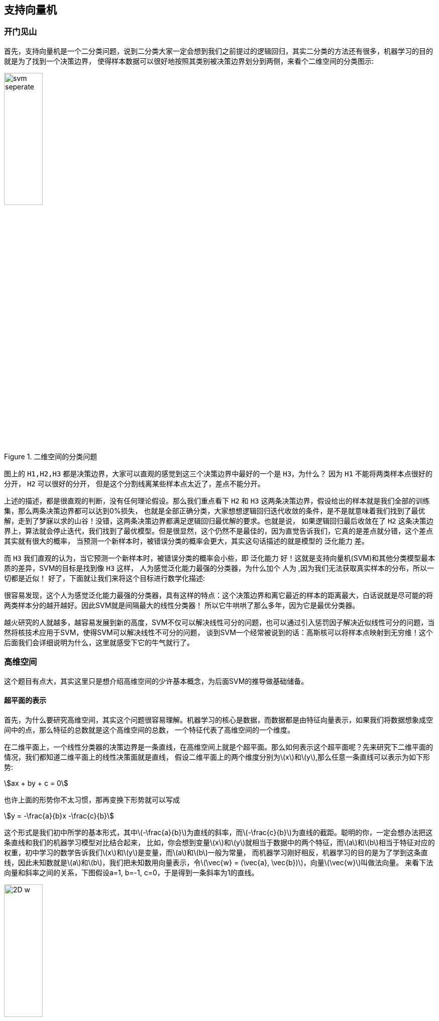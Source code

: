 == 支持向量机

=== 开门见山
首先，支持向量机是一个二分类问题，说到二分类大家一定会想到我们之前提过的逻辑回归，其实二分类的方法还有很多，机器学习的目的就是为了找到一个决策边界，
使得样本数据可以很好地按照其类别被决策边界划分到两侧，来看个二维空间的分类图示: +

image::images/svm_seperate.png[title="二维空间的分类问题",width="30%", height="35%"]

图上的 `H1,H2,H3` 都是决策边界，大家可以直观的感觉到这三个决策边界中最好的一个是 `H3`，为什么？ 因为 `H1` 不能将两类样本点很好的分开， `H2` 可以很好的分开，
但是这个分割线离某些样本点太近了，差点不能分开。 +

上述的描述，都是很直观的判断，没有任何理论假设。那么我们重点看下 `H2` 和 `H3` 这两条决策边界，假设给出的样本就是我们全部的训练集，那么两条决策边界都可以达到0%损失，
也就是全部正确分类，大家想想逻辑回归迭代收敛的条件，是不是就意味着我们找到了最优解，走到了梦寐以求的山谷！没错，这两条决策边界都满足逻辑回归最优解的要求。也就是说，
如果逻辑回归最后收敛在了 `H2` 这条决策边界上，算法就会停止迭代，我们找到了最优模型。但是很显然，这个仍然不是最佳的，因为直觉告诉我们，它真的是差点就分错，这个差点其实就有很大的概率，
当预测一个新样本时，被错误分类的概率会更大，其实这句话描述的就是模型的 `泛化能力` 差。 +

而 `H3` 我们直观的认为，当它预测一个新样本时，被错误分类的概率会小些，即 `泛化能力` 好！这就是支持向量机(SVM)和其他分类模型最本质的差异，SVM的目标是找到像 `H3` 这样，
人为感觉泛化能力最强的分类器，为什么加个 `人为` ,因为我们无法获取真实样本的分布，所以一切都是近似！ 好了，下面就让我们来将这个目标进行数学化描述: +

很容易发现，这个人为感觉泛化能力最强的分类器，具有这样的特点：这个决策边界和离它最近的样本的距离最大，白话说就是尽可能的将两类样本分的越开越好。因此SVM就是间隔最大的线性分类器！
所以它牛哄哄了那么多年，因为它是最优分类器。 +

越火研究的人就越多，越容易发展到新的高度，SVM不仅可以解决线性可分的问题，也可以通过引入惩罚因子解决近似线性可分的问题，当然将核技术应用于SVM，使得SVM可以解决线性不可分的问题，
谈到SVM一个经常被说到的话：高斯核可以将样本点映射到无穷维！这个后面我们会详细说明为什么，这里就感受下它的牛气就行了。 +

=== 高维空间

这个题目有点大，其实这里只是想介绍高维空间的少许基本概念，为后面SVM的推导做基础储备。 +

==== 超平面的表示

首先，为什么要研究高维空间，其实这个问题很容易理解。机器学习的核心是数据，而数据都是由特征向量表示，如果我们将数据想象成空间中的点，那么特征的总数就是这个高维空间的总数，
一个特征代表了高维空间的一个维度。 +

在二维平面上，一个线性分类器的决策边界是一条直线，在高维空间上就是个超平面。那么如何表示这个超平面呢？先来研究下二维平面的情况，我们都知道二维平面上的线性决策面就是直线，
假设二维平面上的两个维度分别为\(x\)和\(y\),那么任意一条直线可以表示为如下形势: +

[stem]
++++
ax + by + c = 0
++++

也许上面的形势你不太习惯，那再变换下形势就可以写成 +

[stem]
++++
y = -\frac{a}{b}x -\frac{c}{b}
++++

这个形式是我们初中所学的基本形式，其中\(-\frac{a}{b}\)为直线的斜率，而\(-\frac{c}{b}\)为直线的截距。聪明的你，一定会想办法把这条直线和我们的机器学习模型对比结合起来，
比如，你会想到变量\(x\)和\(y\)就相当于数据中的两个特征，而\(a\)和\(b\)相当于特征对应的权重，初中学习的数学告诉我们\(x\)和\(y\)是变量，而\(a\)和\(b\)一般为常量，
而机器学习刚好相反，机器学习的目的是为了学到这条直线，因此未知数就是\(a\)和\(b\)，我们把未知数用向量表示，令\(\vec{w} = (\vec{a}, \vec{b})\)，向量\(\vec{w}\)叫做法向量。
来看下法向量和斜率之间的关系，下图假设a=1, b=-1, c=0，于是得到一条斜率为1的直线。 +

image::images/2D_w.png[title="二维空间直线和法向量的关系",width="30%", height="35%"]

很容易发现，斜率的方向是和直线平行的，而法向量刚好和直线垂直，这个结论同样适应于高维空间，即高维空间的超平面的法向量和平面也是垂直的，如果我们将\(x\)和\(y\)也统一成一个变量的不同下标，
则直线可以写成\(\vec{w} \cdot \vec{x} + c = 0\)，为了方便向量的箭头省略掉，将截距\(c\)换成\(b\)，则得到超平面的法向量表示。 +

[stem]
++++
w \cdot x + b = 0
++++

==== 点到平面距离
因为SVM是间隔最大的线形分类器，中间涉及到间隔的概念，因此势必会计算样本点到决策超平面的距离计算，这里我们利用向量点积运算的定义，给出点到平面的距离,向量的点积定义为: +

[stem]
++++
\vec{a} \cdot \vec{b} = |\vec{a}| \cdot |\vec{b}| \cdot cos\theta
++++

其中，\theta为两个向量的夹角，为了求解空间中的任意一点\(x_{0}\)到超平面的距离，我们可以在超平面上任取一点\(x_{1}\)，则向量\(\vec{x_{0} - x_{1}}\)在法向量上的投影就是点\(x_{0}\)到超平面的距离，
如下图所示，其实比较直观。 +

image::images/distance.png[title="点到平面的距离",width="30%", height="35%"]

由上图，我们可以看到点到平面的距离\(L\)其实就是线段\(x_{0}x_{1}\)乘以\(cos\theta\)，刚好是向量点积的两项。于是得到点到平面的距离公式: +

\begin{align}
w \cdot (x_{0} - x_{1}) & = |w| \dot |x_{0} - x_{1} | \cdot cos\theta \\
& = L \cdot | w | \\
\Leftrightarrow  L & = \frac{w \cdot (x_{0} - x_{1})}{|w|} \\
& = \frac{w\cdot x_{0} - w\cdot x_{1}}{|w|} \\
& = \frac{w x_{0}  + b}{|w|}
\end{align}

因为\(x_{1}\)是平面\(w\cdot x + b = 0\)上的点，所以\(-w \cdot x_{1} = b\)，记录下我们的成果，点到平面的距离为: +

[stem]
++++
L = \frac{w\cdot x_{0} + b}{|w|} \hspace{2cm} (4.1)
++++

根据公式(4.1)，我们发现一个很有趣的地方，SVM的目的就是要求解超平面，也就是参数\(w\)和\(b\)，方法涉及优化点到平面的距离，但是上面的距离公式却告诉我们，
不管你的参数求的结果是多少，比如\(w=\)10,\(b=\)15，假设此时计算的\(L=\)100(为了简化问题,这里假设了维度为1),那么我们都可以等比例放大\(w\)和\(b\)使得距离同比例变大，放大10倍，则距离变为1000，
距离虽然等比里变大了，超平面却没有发生变化，因为放大倍数可以约掉。 +

上面的问题其实在告诉我们，同一个平面其法向量和截距的结果可以有无数多个，等比例缩放的解都是可行解。换句话说，因为这个特性使得点到平面的距离可以取任意值(除了0),那不妨我们就固定距离，
这种约束条件下求得的参数将会是唯一的，想缩放已经不可能了，距离约束了，有点像结果的归一化问题，为了简化计算，后面我们就将这个可以取任意值的距离设为1，即: +

[stem]
++++
w \cdot {x_{0}} + b = 1 \hspace{2cm} (4.2) \\
L = \frac{1}{||w||} \hspace{3cm} (4.3)
++++

刚距离中维度为1，所以绝对值和二范式相等，高维空间一般都用二范式表示向量的模(所有分量的平方和再开根号)，我们的优化目标就是最大化间隔，即 +

[stem]
++++
\underset{w,b}{max}\frac{1}{||w||}
++++

再来看下约束条件有哪些，我们假设二分类的结果\(y_{i}\)取值为1和-1，假设正样本为1，负样本为-1，我们希望所有正样本都满足\(w\cdot x_{i+} + b \geqslant 1\),所有负样本都满足\(w\cdot x_{i-} + b \leq -1\),
这两个约束条件可以写成如下一个约束条件： +
[stem]
++++
s.t. \hspace{1cm} y_{i}(w\cdot x_{i} + b)  - 1 \geq 0
++++

我们将最大化问题转为最小化问题，就变为凸优化问题，于是我们得到了下面的线形可分支持向量机学习的最优化问题: +

\begin{align}
& \underset{w,b}{min} \hspace{1cm} \frac{1}{2}||w||^{2}  \hspace{4cm} (4.4) \\
& s.t. \hspace{1cm} y_{i}(w\cdot x_{i} + b)  - 1 \geq 0 \hspace{1cm} (4.5)
\end{align}

这是个典型的凸二次优化问题，凸优化问题是指约束最优化问题，这种问题一般会通过引入拉格朗日乘子，转为一个优化函数的形式。 +

=== 问题优化

==== 理解对偶问题
凸优化问题的约束条件一般限定包括\(=0\)和\(\leq 0\)，因为\(\geq 0\)可以很容易转换为\(\leq 0\)的问题，所以上节的支持向量机学习的最优化问题应该写成: +

\begin{align}
& \underset{w,b}{min} \hspace{1cm} \frac{1}{2}||w||^{2}  \hspace{4cm} (4.6) \\
& s.t. \hspace{1cm} 1 - y_{i}(w\cdot x_{i} + b) \leq 0 \hspace{1cm} (4.7)
\end{align}

根据上述约束条件，对每一个不等式约束引入拉格朗日乘子\(\alpha_{i} \geq 0\)，得到拉格朗日函数: +
[stem]
++++
L(w, b, \alpha) = \frac{1}{2}||w||^{2}+\sum_{i=1}^{N}\alpha_{i}[1-y_{i}(w\cdot x_{i} + b)]  \hspace{1cm} (4.8)
++++

先不考虑我们原问题是最大问题还是最小化问题，首先这种变换必须是等价的才有意义，也就是公式(4.8)必须满足公式(4.6)和(4.7)的约束条件，先来看下(4.7)的不等式约束 +

**分析:**公式(4.7)的约束是小于等于0，我们假设给拉格朗日函数附加最小化约束，即\(min \hspace{0.1cm} L(w, b, \alpha)\),显然\(1-y_{i}(w\cdot x_{i} + b)\)为负时会使得无最小值存在，
因此不能满足(4.7)的要求，那么反过来，如果给拉格朗日函数附加最大化约束呢，即\(max \hspace{0.1cm} L(w, b, \alpha)\),我们发现当\(1-y_{i}(w\cdot x_{i} + b)\)想要大于0时(即违背公式(4.7)约束),我们可以取\(\alpha_{i} = 0\),
而当\(1-y_{i}(w\cdot x_{i} + b)\)小于0时，取\(\alpha_{i} > 0\)即可，刚好满足公式(4.7)的约束条件。 +

因此为了满足公式(4.7)的约束条件，拉格朗日函数必须附加最小化约束条件，即: +
[stem]
++++
max \hspace{0.1cm} L(w, b, \alpha)
++++

再考虑公式(4.6)的约束，这个比较简单，因为是等式约束，所以将最小化约束条件加在朗格朗日函数前就可以了，即得到朗格朗日与原问题完全等价的函数约束形式: +
[stem]
++++
\underset{\alpha}{max} \hspace{0.1cm}\underset{w, b}{min} L(w, b, \alpha) \hspace{1cm} (4.9)
++++

通过朗格朗日变换，我们发现原始问题是一个最小最大值问题，这个问题不好直接求解，是否转换为对偶问题后方便求解呢？ +

这里先简单说下什么是对偶问题，比如这里原问题是一个最小最大值问题，对偶问题就是最大最小值问题，因此公式(4.9)的对偶问题形式就是: +

[stem]
++++
\underset{\alpha}{min} \hspace{0.1cm}\underset{w, b}{max} L(w, b, \alpha) \hspace{1cm} (4.10)
++++

假设原问题的最优解为\(p^{*} \)，对偶问题的最优解为\( q^{ * } \)，那么一个很显然的结论是: \(q^{ * } \leq p^{ * }\),这个结论不需要什么证明，看下这两个问题的负号关系就知道了，
一个是最大值里取最小的，另一个是在最小值里取最大的，显然这个不等式是成立的。但是，问题来了，什么情况下取等号呢？ 取不到等号，显然对偶问题和原始问题不等价！ +

==== 等价性证明
由上节可知，对偶问题和原始问题的关系 +

[stem]
++++
d^{ * } \leq q^{ * }
++++

我们把上面的不等式约束叫做 `弱对偶性质`,顺其自然，我们可以引入一个重要的概念：`对偶间隔`，即\(q^{ * } - d^{ * }\),因此对偶间隔肯定大于或等于0，那么有没有可能在某种情况下，对偶间隔消失呢？
也就是对偶问题的最优解与原始问题的最优解相等呢？ +

下面介绍一个让对偶间隔消失的充分条件，`Slater条件`: +
====
存在\(x\)满足： +
\(g_{i}(x) < 0, i=1, 2, .., m\) +
\(h_{i}(x) = 0, i=1, 2, ...,p\) +
====
\(h_{i}(x)\)大家暂时可以不用管，这是一个等式约束问题，SVM问题中，只有不等式约束，所以第二个条件可以认为已满足，`Slater条件` 即是说存在\(x\)，使不等式约束中的"小于等于号"要严格取到"小于号"。 +

可以证明对于凸优化问题(QP问题)，如果 `Slater条件` 满足，则 +
[stem]
++++
d^{ * } = p^{ * }
++++
这种情况称为"强对偶性质",如果对偶问题存在最优点\(\alpha^{*}\)，并且对应的最优值 \(d^{ * } = \theta(\alpha^{ * })\)等于\(p^{ * }\),这时会发生什么？来看下对偶问题的推导过程: +

\begin{align}
\theta(\theta(\alpha)) & = \underset{x}{inf} (L(x, \alpha)) \\
& = \underset{x}{inf} (f(x) + \sum_{i=1}^{N}\alpha_{i}g_{i}(x)) \\
& \leq f(x^{*}) + \sum_{i=1}^{N} \alpha_{i} g_{i}( x^{ * } ) \\
& \leq f( x^{ * } ) \\
& = p^{ * }
\end{align}

在对偶间隔消失的情况下，上面的所有不等式都严格取等号，根据上面两个不等式处取等号，我们可以得出下面两个结论 +

====
* 第一个不等式处取等，会使得原始问题的最优点\(x^{*}\)是使\(L(x, \alpha^{ * })\)取最小值的点。
* 第二个不等式处取等，说明

[stem]
++++
\sum_{i=1}^{N}\alpha_{i}g_{i}( x^{ * } ) = 0
++++

由于我们限制了每个\(\alpha_{i} \geq 0\),所以上式每一项都是非负的，这样我们又可以得到一个结论 +

[stem]
++++
\alpha_{i} g_{i}(x^{ * }) = 0, \hspace{0.5cm} \forall i
++++

因为\(g_{i}(x)\)为我们的不等式约束，所以也就是说，要么拉格朗日乘子为0，要么不等式为0；这句话再往深里说就是，不等式约束不为0的样本点对应的朗格朗日乘子都为0，
也就是不等式约束不起作用，对训练模型没有帮助，而不等式为0的点，不等式约束才成立。而使得不等式为0的点都是满足下式的点: +

[stem]
++++
y_{i}(w \cdot x_{i} + b) = 1·
++++

而满足上面等式的点都是 `支持向量` ，因此在模型训练是我们只需要关注那些支持向量就可以了，这也是支持向量机名称的由来。
====

=== 对偶问题求解
根据拉格朗日对偶性，原始问题的对偶问题是极大极小值问题: +

[stem]
++++
\underset{\alpha}{max} \underset{w, b}{min} L(w, b, \alpha)
++++

所以为了得到对偶问题的解，我们需要先求\(L(w,b,\alpha)\)对\(w, b\)的极小值，再求对\(\alpha\)的极大值。 +

==== 推导和结论

**(1).求\(\underset{w,b}{ min }L(w,b,\alpha) \)** +

将拉格朗日函数分别对\(w,b\)求导，令导数为0. +

\begin{align}
\frac{\partial }{\partial w}L(w,b,\alpha) & = w - \sum_{i=1}^{N}\alpha_{i}y_{i}x_{i} = 0 \\
\frac{\partial}{\partial b} L(w, b, \alpha) & = \sum_{i=1}^{N}\alpha_{i}y_{i} = 0 \\
等价于 \hspace{2cm} \\
w & = \sum_{i=1}^{N}\alpha_{i}y_{i}x_{i} \hspace{1cm}(4.11) \\
\sum_{i=1}^{N}\alpha_{i}y_{i} & = 0 \hspace{3cm}(4.12)
\end{align}

将公式(4.11)代入拉格朗日函数，并利用公式(4.12)可以得到: +

\begin{align}
L(w, b, \alpha) & = \frac{1}{2} ||w||^{2} + \sum_{i=1}^{N} \alpha_{i} [1-y_{i} (w \cdot x_{i} + b) ] \\
& = \frac{1}{2} \sum_{i=1}^{N} \sum_{j=1}^{N} \alpha_{i} \alpha_{j} y_{i} y_{j} (x_{i} \cdot x_{j}) - \sum_{i=1}^{N}[ 1 - y_{i}( (\sum_{j=1}^{N} \alpha_{j}y_{j}x_{j} ) \cdot x_{j} +b )  \\
& = -\frac{1}{2} \sum_{i=1}^{N} \sum_{j=1}^{N} \alpha_{i} \alpha_{j} y_{i} y_{j} (x_{i} \cdot x_{j}) + \sum_{i=1}^{N}\alpha_{i}
\end{align}
即 +

[stem]
++++
\underset{w, b}{min} L(w, b, \alpha) = -\frac{1}{2} \sum_{i=1}^{N} \sum_{j=1}^{N} \alpha_{i} \alpha_{j} y_{i} y_{j} (x_{i} \cdot x_{j}) + \sum_{i=1}^{N}\alpha_{i}
++++

**(2)求\(\underset{w, b}{min} L(w, b, \alpha)\)对\(\alpha\)的极大值，即是对偶问题** +

\begin{align}
& \underset{\alpha}{max} \hspace{0.1cm} -\frac{1}{2} \sum_{i=1}^{N} \sum_{j=1}^{N} \alpha_{i} \alpha_{j} y_{i} y_{j} (x_{i} \cdot x_{j}) + \sum_{i=1}^{N}\alpha_{i} \hspace{1cm} (4.13) \\
& s.t. \hspace{0.5cm} \sum_{i=1}^{N} \alpha_{i} y_{i} = 0 \\
& \hspace{1.5cm} \alpha_{i} \geq 0, \hspace{1cm} i=1,2,...,N
\end{align}

将公式(4.13)的极大值问题转换为极小值，就得到下面与之等价的对偶最优化问题: +

\begin{align}
& \underset{\alpha}{min} \hspace{0.1cm} \frac{1}{2} \sum_{i=1}^{N} \sum_{j=1}^{N} \alpha_{i} \alpha_{j} y_{i} y_{j} (x_{i} \cdot x_{j}) - \sum_{i=1}^{N}\alpha_{i} \hspace{1cm} (4.14) \\
& s.t. \hspace{0.5cm} \sum_{i=1}^{N} \alpha_{i} y_{i} = 0 \hspace{5.4cm} (4.15) \\
& \hspace{1.5cm} \alpha_{i} \geq 0, \hspace{1cm} i=1,2,...,N \hspace{1.9cm} (4.16)
\end{align}

推到这里，接下来怎么求解？ 这么多未知数! +

==== SMO算法

SMO算法和坐标上升类似，坐标上升法是指当有两个变量需要求解时，可以先固定一个变量不变，求另一个变量的最优化值，并更新另一个变量，然后下一轮再用同样的方法更新上一轮作为常量的变量值。
SMO算法和坐标上升法的差异主要体现在两点： +

--
* 由于SVM的限制条件\(\sum_{i} \alpha_{i}y_{i} = 0\)，所以不能只使用一个坐标，改为同时更新两个坐标
* 采用启发式方法，找到每次更新的坐标，而不是按顺序更新
--

第一点很好理解，因为有等式的限制，假设共有\(N\)个样本，就对应有\(N\)个朗格朗日乘子，这\(N\)维空间的自由度实际只有\(N-1\),因为当\(N-1\)个变量已知时，最后一个变量的值是固定的；
所以SMO同时更新两个变量相当于同时更新一个; +

第二点，有点类似梯度下降，目的都是为了让算法收敛的更快，SMO算法是基于SVM特有KKT条件限制框架下的优化算法，因此可以根据约束条件选择收敛速度最快的样本进行更新，后面具体会介绍。 +


下面开始正式介绍 `SMO算法`，又叫序列最小最优化(Sequential Minimal Optimization)算法，该算法是要解决上节提到的如下优化问题: +

\begin{align}
& \underset{\alpha}{min} \hspace{0.1cm} \frac{1}{2} \sum_{i=1}^{N} \sum_{j=1}^{N} \alpha_{i} \alpha_{j} y_{i} y_{j} (x_{i} \cdot x_{j}) - \sum_{i=1}^{N}\alpha_{i} \hspace{1cm} (4.17) \\
& s.t. \hspace{0.5cm} \sum_{i=1}^{N} \alpha_{i} y_{i} = 0 \hspace{5.4cm} (4.18) \\
& 0 \leq \alpha_{i} \geq C, \hspace{1cm} i=1,2,...,N \hspace{1.9cm} (4.19)
\end{align}

这里需要说明下公式(4.19)和之前提到的约束条件稍有变化，主要原因是考虑到后面要介绍的软间隔分类器，因为SMO算法可以同时应用于软间隔和硬间隔分类器，为了不失一般性，
我们这里就直接兼顾两种条件下的优化问题，只是稍微改动，其实对介绍算法本身没什么影响。 +

===== SMO算法思想

SMO算法是一种启发式算法，基本思想是： +

--
* 如果所有变量的解都满足此最优化问题的\(KKT\)条件，那么这个最优化问题的解就得到了。因为\(KKT\)条件是该最优化问题的充分必要条件。
* 否则选择两个变量，固定其他变量，针对这两个变量构建一个二次规划问题，这个二次规划问题关于这两个变量的解应该更接近原始二次规划问题的解，因为这会使原始二次规划问题的目标函数值变小。
* 更重要的，这时子问题可以通过解析方法求解，说白话就是在固定其他参数以后，这就是一个单变量二次规划问题，显然有闭式解，不必再调用数值优化算法，所以快。
* 每次迭代的子问题有两个变量，一个是违反\(KKT\)条件最严重的那一个，另一个由约束条件自动确定，如此SMO算法将原始问题不断分解为子问题并对子问题求解，进而达到求解原始问题的目的。
--

算法基本思想中提到，每次迭代都是两个变量中有一个是违反\(KKT\)条件最严重的那一个，这其实就是启发式方法的核心思想，我们可以这样理解这个观点：根据公式(4.17)原始问题是个最大化问题，而满足\(KKT\)条件的解是最优解，
也就是说只要参数\(\alpha_{i}\)中有一个参数不满足\(KKT\)条件，那么一轮迭代以后，目标函数的值就会变大(越大越好),\(KKT\)条件违反的程度越大，迭代后目标函数值增幅越大，优化效果越显著。 +

所以SMO算法中提到第一个变量就是违背\(KKT\)条件程度最大的变量，那么第二个变量应该选择使目标函数值增大最快的变量，关键在于如何找这个变量，SMO算法使用了启发式方法，即当第一个变量确定后，选择使两个变量对应样本之间差别最大的变量作为第二个变量，
直观上来说，更新两个差别很大的变量，比更新两个相似的变量会带给目标函数值更大的变化，关于怎么度量这个间隔，后面我们会提到可以使用偏差间隔，这里先略过。 +

为什么说，子问题的两个变量中只有一个自由变量，因为假设\(\alpha_{1}, \alpha_{2}\)为两个变量，其他参数\(\alpha_{3}, \alpha_{4},...,\alpha_{N}\)固定,那么由等式(4.18)约束可知 +

[stem]
++++
\alpha_{1} = -y_{1}\sum_{i=2}^{N}\alpha_{i}y_{i}
++++

所以如果\(\alpha_{2}\)确定，那么\(\alpha_{1}\)也随之确定，所以子问题中同时更新两个变量。 +

整个SMO算法包括两部分内容：求解两个变量二次规划的解析方法和选择变量的启发式方法。 +

===== 二次规划求解方法

不失一般性的，假设选择的两个变量分别为\(\alpha_{1}, \alpha_{2}\)，其他变量\(\alpha_{i}(i=3,4,...,N)\)是固定的，于是SMO的最优化问题的子问题可以写成 +

\begin{align}
\underset{\alpha_{1}, \alpha_{2}}{min} \hspace{0.2cm}W(\alpha_{1}, \alpha_{2}) & = \frac{1}{2}K_{11} \alpha_{1}^{2} + \frac{1}{2}K_{22} \alpha_{2}^{2} + y_{1}y_{2}K_{12}\alpha_{1} \alpha_{2} \\
& -(\alpha_{1} + \alpha_{2}) + y_{1} \alpha_{1} \sum_{i=3}^{N}y_{i} \alpha_{i}K_{i1} + y_{2} \alpha_{2} \sum_{i=3}^{N}y_{i} \alpha_{i}K_{i2}  \hspace{1cm}(4.20) \\
s.t. \hspace{1cm} & \alpha_{1}y_{1} + \alpha_{2}y_{2} = -\sum_{i=3}^{N}y_{i}\alpha_{i} = \varsigma \hspace{2cm} (4.21) \\
& 0 \leq \alpha_{i} \leq C, \hspace{0.5cm} i=1,2 \hspace{4cm} (4.22)
\end{align}

其中，\(K_{ij} = K(x_{i}, x_{j}), i,j=1,2,...,N\), \(varsigma\)是常数，目标函数式(4.20)中省略了不包含\(\alpha_{1}, \alpha_{2}\)的常数项。 +

为了求解两个变量的二次规划问题(4.20)~(4.22)，首先分析约束条件，然后在此约束条件下求极小。 +

由于只有两个变量\((\alpha_{1}, \alpha_{2})\),约束可以用二维空间中的图形表示，如下图所示. +

image::images/opti_2d.png[title="二变量优化问题图示",width="50%", height="55%"]

不等式约束(4.22)使得\((\alpha_{1}, \alpha_{2})\)在盒子\([0, C] times [0, C]\)内，而由于\(y_{i} \in {1, -1} \)，因此等式约束(4.21)使得\((\alpha_{1}, \alpha_{2})\)在平行于盒子的对角线的直线上，
因此要求的是目标函数在一条平行于对角线的线段上的最优值。这使得两个变量的最优化问题成为实质上的单变量的最优化问题，这里不妨考虑变量\(\alpha_{2}\)为变量。 +

先解释下上图中的一些数学关系，\(\alpha_{1}\)你可以理解为水平的横坐标，\(\alpha_{2}\)你可以理解为垂直的纵坐标，如果\(y_{1} \neq y_{2}\)，由于\(y_{i}\)只能取\((1, -1)\)，所以等式约束条件相当于两个变量的差值为常量，
这里定义这个常量为\(k\),如左图，又分为两种情况，当平行线为上面红色线段时，考虑下面的交点，此时的横坐标为0，纵坐标等于\(\alpha_{2} - \alpha_{1} = -k\)；再考虑上面的交点，纵坐标一定为\(C\)，
那么横坐标刚好等于\(\alpha_{1} = C+k\)。 +

其他的情况分析完全类似，假定下面的交点的纵坐标为\(L\)，上面交点纵坐标为\(H\)，问题的初始可行解为\(\alpha_{1}^{old}, \alpha_{2}^{old}\),最优解为 \(\alpha_{1}^{new}, \alpha_{2}^{new}\),并且假设在沿着约束方向未经剪辑时
的\(\alpha_{2}\)的最优解为\(\alpha_{new, unc}\)，则此时的变量\(\alpha_{2}\)满足: +

[stem]
++++
L \leq \alpha_{2}^{new} \leq H  \hspace{2cm}(4.23)
++++

并且由上面分析，如果\(y_{1} \neq y_{2}\)，则 +

[stem]
++++
L = max(0, \alpha_{2}^{old} - \alpha_{1}^{old} ),\hspace{0.5cm} H = min(C, C+\alpha_{2}^{old} - \alpha_{1}^{old})
++++

而如果\(y_{1} = y_{2}\)，则 +

[stem]
++++
L = max(0, \alpha_{2}^{old} + \alpha_{1}^{old} - C),\hspace{0.5cm} H = min(C, \alpha_{2}^{old} - \alpha_{1}^{old})
++++

由因为\(\alpha_{2}^{new}\)同时满足(4.23)，所以 +

[stem]
++++
\alpha_{2}^{new} = \left\{ \begin{matrix}
H, & \alpha_{2}^{new,unc} > H \\
\alpha_{2}^{ new,unc} ,&L \leq \alpha_{2}^{ new,unc} \leq H  \\
 L, & \alpha_{2}^{ new, unc} < L
\end{matrix}\right.
++++

上面公式中的\(L,H\)我们已经知道如何求解，那么\(\alpha_{2}^{new,unc}\)到底是什么？为了下面的求解方便，我们给出两个负号: +

[stem]
++++
g(x) = \sum_{j=1}^{N} \alpha_{j}y_{j}K(x_{j}, x) + b
++++

令

[stem]
++++
E_{i} = g(x_{i}) - y_{i} = (\sum_{j=1}^{N} \alpha_{j}y_{j}K(x_{j}, x_{i}) + b) - y_{i}, \hspace{0.5cm} i=1, 2 \hspace{1cm} (4.24)
++++

当\(i=1,2\)时，\(E_{i}\)为函数\(g(x)\)对输入\(x_{i}\)的预测值与真实输出\(y_{i}\)之差。 +

这里我们先给出结论，证明留到下个小节，不关心过程的可以直接跳过下个小节。 +

[stem]
++++
\alpha_{2}^{new, unc} = \alpha_{2}^{old} + \frac{y_{2} (E_{1} - E_{2})}{\eta}
++++

其中， +

[stem]
++++
\eta = K_{11} + K_{12} - 2K_{12} = ||\Phi(x_{1}) - \Phi(x_{2})||^{2}
++++

\(\Phi(x)\)是输入空间到特征空间的映射，\(E_{i}, i=1, 2\)，由公式(4.24)给出. +

计算出了\(\alpha_{2}^{new}\)， 顺势可以求得\(\alpha_{1}^{new}\) +

[stem]
++++
\alpha_{1}^{new} = \alpha_{1}^{old} + y_{1}y_{2}(\alpha_{2}^{old} - \alpha_{2}^{new})
++++

===== 公式证明
引进记号 +

[stem]
++++
v_{i} = \sum_{j=3}^{N} \alpha_{j} y_{j} K(x_{i}, x_{j}) = g(x_{i}) - \sum_{j=1}^{2} \alpha_{j} y_{j} K(x_{i}, x_{j}) - b, \hspace{0.5cm} i=1,2
++++

目标函数可写成 +

[stem]
++++
W(\alpha_{1}, \alpha_{2}) = \frac{1}{2}K_{11}\alpha_{1}^{2} + \frac{1}{2}K_{22} \alpha_{2}^{2} + y_{1}y_{2}K_{12} \alpha_{1} \alpha_{2} - (\alpha_{1} + \alpha_{2}) + y_{1}v_{1}\alpha_{1} + y_{2}v_{2}\alpha_{2} \hspace{1cm}(4.25)
++++

由\(\alpha_{1}y_{1} = \varsigma - \alpha_{2}y_{2}\)及\(y_{i}^{2} = 1\)，可将\(\alpha_{1}\)表示为 +
[stem]
++++
\alpha_{1} = (\varsigma - y_{2}\alpha_{2}) y_{1}
++++

代入公式(4.25)，得到只有\(\alpha_{2}\)的目标函数: +

\begin{align}
W(\alpha_{2}) & = \frac{1}{2}K_{11}(\varsigma-\alpha_{2}y_{2})^{2} + \frac{1}{2}K_{12}\alpha_{2}^{2} + y_{2}K_{12}(\varsigma - \alpha_{2}y_{2})\alpha_{2} \\
& -(\varsigma - \alpha_{2}y_{2})y_{1}-\alpha_{2} + v_{1}(\varsigma - \alpha_{2}y_{2}) + y_{2}v_{2}\alpha_{2}
\end{align}

对\(\alpha_{2}\)求导，可得 +

\begin{align}
(K_{11} + K_{22} - 2K_{12} ) \alpha_{2} & = y_{2}(y_{2}-y_{1} + \varsigma K_{11}-\varsigma K_{12} + v_{1} -v_{2}) \\
& = y_{2}[y_{2} - y_{1} + \varsigma K_{11} - \varsigma K_{12} + (g(x_{1}) - \sum_{j=1}^{2} y_{j} \alpha_{j}K_{1j} - b) \\
& -(g(x_{2}) - \sum_{j=1}^{2}y_{j} \alpha_{j} K_{2j} -b) ]
\end{align}

将\(\varsigma = \alpha_{1}^{old} y_{1} + \alpha_{2}^{old} y_{2}\)代入，得到 +

\begin{align}
(K_{11} + K_{22} - 2K_{12})\alpha_{2}^{new, unc} & = y_{2}( (K_{11} + K_{22} -2K_{12})\alpha_{2}^{old} y_{2} +y_{2}-y_{1} + g(x_{1}) - g(x_{2}) ) \\
& = (K_{11} + K_{22} - 2K_{12})\alpha_{2}^{old} + y_{2} (E_{1} - E_{2})
\end{align}

将\(\varsigma = K_{11} + K_{22} -2K_{12} \)代入，于是得到 +

[stem]
++++
\alpha_{2}^{new, unc} = \alpha_{2}^{old} + \frac{y_{2}(E_{1} -E_{2})}{\eta} \hspace{1cm} (4.26)
++++

证毕.

===== 变量选择方法
根据上节的内容，我们已经知道了如何在每轮迭代中更新参数，现在的问题是我们每轮迭代时应该选择哪两个参数进行更新。如果像坐标上升法那样顺序遍历，显然效率太低。
我们选择方法的依据就是我们的约束条件: +

**(1)第一个变量的选择** +

SMO通过启发式方法来选择参数变量，选择第一个变量的过程被称为外层循环，外层循环是在训练样本中选择违反\(KKT\)条件最严重的样本点，并将其对应的参数变量作为第一个变量，具体: +

\begin{align}
\alpha_{i} = 0 & \Leftrightarrow y_{i} g(x_{i}) \geq 1  \hspace{1cm} (4.27)\\
0 < \alpha_{i} < C & \Leftrightarrow y_{i}g(x_{i}) = 1 \hspace{1cm} (4.28) \\
\alpha_{i} = C & \Leftrightarrow y_{i}g(x_{i}) \leq 1 \hspace{1cm} (4.29)
\end{align}

其中\(g(x_{i}) = \sum_{j=1}^{N} \alpha_{j} y_{j} K(x_{i}, x_{j}) + b\).

该检验是在\(\xi\)范围内进行的，而且我们优先选择样本系数中满足公式(4.28)的样本点，即支持向量。不考虑其他两个相等界上的样本点，是因为他们不是支持向量，对模型的优化基本不起作用，因此参数基本不会怎么变化。
检查支持向量是否满足\(KKT\)条件，如果这些样本点都满足，那么遍历整个训练集，检查他们是否都满足。 +

**(2)第二个变量的选择** +

SMO将第二个变量的选择过程称为内层循环，假设在外层循环中已经找到了第一个变量\(\alpha_{1}\)，那么第二个变量\(\alpha_{2}\)的选择标准就是希望能使\(\alpha_{2}\)能有足够大的变化。足够大的变化意味着更新后目标值会得到很大程度的优化，
算法收敛速度加快，因为第一个变量已经选择了违反\(KKT\)条件的参数，那么如何找到使得第二个变量有足够大变化的参数呢? +

由公式(4.27)可知，\(\alpha_{2}\)与\(|E_{1} - E_{2}|\)有关，当\(\alpha_{1}\)确定后，找到违反\(KKT\)条件中使得\(|E_{1} - E_{2}|\)最大的样例点的系数作为\(\alpha_{2}\),这里的选择仍然是启发式的，
即优先选择支持支持向量。 +

在具体实现时，这里就有一个明显的\(trick\),就是将误差值\(E_{i}\)进行缓存。 +

更新完参数\(\alpha_{1}, \alpha_{2}\)以后，需要同步更新参数\(b\)，由公式(4.28)可知: +

[stem]
++++
\sum_{i=1}^{N} \alpha_{i} y_{i}K_{i1} + b = 1
++++

于是， +

[stem]
++++
b_{1}^{new} = y_{1} - \sum_{i=3}^{N} \alpha_{i}y_{i}K_{i1} - \alpha_{1}^{new}y_{1}K_{11} - \alpha_{2}^{new} y_{2}K_{21} \hspace{1cm} (4.30)
++++

由\(E_{1}\)(4.24)的定义，可知 +

[stem]
++++
E_{1} = \sum_{i=3}^{N} \alpha_{i}y_{i}K_{i1} + \alpha_{1}^{old} y_{1}K_{11} + \alpha_{2}^{old}y_{2}K_{21} + b^{old} - y_{i}
++++

因此公式(4.30)的前两项可以写成 +

[stem]
++++
y_{i} - \sum_{i=3}^{N} \alpha_{i} y_{i} K_{i1} = -E_{1} + \alpha_{1}^{old} y_{1} K_{11} + \alpha_{2}^{old}y_{2}K_{21} + b^{old}
++++

再带入公式(4.30)，可得到 +

[stem]
++++
b_{1}^{new} = -E_{1} - y_{1} K_{11} (\alpha_{1}^{new} - \alpha_{2}^{new}) - y_{2}K_{21}(\alpha_{2}^{new} - \alpha_{2}^{old}) + b^{old} \hspace{1cm} (4.31)
++++

同样的，如果\(0<\alpha_{2}^{new}<C\),那么 +

[stem]
++++
b_{2}^{new} = -E_{2} -y_{1}K_{12}( \alpha_{1}^{new} -\alpha_{1}^{old} ) - y_{2}K_{22}( \alpha_{2}^{new} - \alpha_{2}^{old} ) + b^{old} \hspace{1cm} (4.32)
++++

由于\(b\)只是一个参数变量，那么如何选择应用哪个作为更新标准呢？当然是哪个准选择哪个！那么如何判断准不准呢？就是更新后的哪个\(\alpha\)在\((0, C)\)之间，也就是属于支持向量了，于是就有了如下的判断: +

\begin{align}
b = \left\{\begin{matrix}
b1, &if \hspace{0.3cm} 0 \leq \alpha_{1}^{new} \leq C \\
b2,&if \hspace{0.3cm} 0 \leq \alpha_{2}^{new} \leq C \\
\frac{b_{1}+b_{2}}{2}, &others \hspace{2cm}
\end{matrix}\right.
\end{align}

在每次完成两个变量更新后，还需要同步更新\(E_{i}\),作为下次计算的缓存，更新方法如下: +

[stem]
++++
E_{i}^{new} = \sum_{S}y_{j} \alpha_{j} K(x, x_{j}) + b^{new} - y_{i}
++++

其中，\(S\)是所有支持向量\(x_{j}\)的集合。

=== 软间隔分类器

==== 优化问题

上节我们讲解了线性可分问题的支持向量机学习方法，而在实际中，这种完全线性可分的情况很少，因此不适用于对线性不可分训练的情况，
如何才能将上节结论推广到线性不可分的问题呢？ +

这就需要修改硬间隔最大化，使其成为软间隔最大化，当然这种情况，我们需要假设训练数据中有少量特异点，将这些特异点去掉后，
剩下的大部分的样本点组成的集合是线性可分的。 +

线性不可分意味着某些样本点\((X_{i}, y_{i})\)不能满足间隔大于等于1的约束条件。为了解决这个问题，可以给每个样本引入一个松弛因子，
\(\xi \geq 0\)，使得函数间隔加上松弛变量大于等于1，这样约束条件就变味： +

[stem]
++++
y_{i}( w \cdot x_{i} + b) \geq 1 - \xi
++++

同时，对每个松弛变量，支持一个代价，则目标函数变成： +

[stem]
++++
\frac{1}{2}||w||^{2} + C \sum_{i=1}^{N} \xi_{i}
++++

其中，\(C > 0\)称为惩罚参数，一般由应用问题决定，属于超参数，取值大时，意味着对误分类的惩罚增大，目标函数包含两层含义：使得间隔
尽量大，同时使误分类点的个数尽量小。 +

根据上面的思路就可以解决训练数据集线性不可分(近似可分)的问题，线性不可分的线性支持向量机的学习问题就变成了如下的凸二次规划问题: +

\begin{align}
\underset{w,b, \xi}{min} \hspace{1cm} & \frac{1}{2}||w||^{2}+C \sum_{i=1}^{N}\xi_{i} \\
s.t. \hspace{1cm} & y_{i}(w \cdot x_{i} + b) \geq 1-\xi_{i}, \hspace{0.2cm}i=1,2,...,N \\
& \xi_{i} \geq 0, \hspace{0.2cm} i=1,2,...,N
\end{align}

上述的优化问题基本等同于上节优化问题，具体的推导这里不再赘述，可以参考上节推导过程，或者直接参考李航博士的 `统计学习方法` 一书。 +

上节我们已经了解到了线性可分的问题，支持向量都在间隔边界上，但是线性不可分的情况稍微复杂，这些支持向量可以位于间隔边界上，间隔边界内甚至是误分类的一侧。

==== 合页损失
其实线性支持向量机还有另一种解释，就是利用前面讲到的损失函数的概念进行描述，相当于最小化以下目标函数: +

[stem]
++++
\sum_{i=1}^{N}[1- y_{i} (w \cdot x_{i} + b)]_{+} + \lambda ||w||^{2}
++++

其中第一项对应经验损失，而函数 +

[stem]
++++
L(y(w \cdot x + b )) = [ 1- y(w \cdot x + b)]_{+}
++++

称为合页损失，下标表示以下取正值得函数: +

[stem]
++++
[z]_{+} = \left\{\begin{matrix}
z, &  z > 0\\
0, &  z \leq 0
\end{matrix}\right.
++++

=== 核技巧

关于 `核技巧` 实际同支持向量机模型没有必然的联系，是一个完全独立的方向，只是为了使用支持向量机处理线性不可分的训练样本时，
通过引入核技巧可以完美解决问题。本节我们也不打算详细讲解核技巧，只说其在支持向量机中的应用，但是其实也是比较简单。 +

首先，用线性分类方法求解非线性分类问题分为两步：首先使用变换将原空间的数据映射到新空间；然后在新空间里使用线性分类学习方法从训练数据中学习分类模型，
而核技巧就是属于这样的方法。 +

核技巧应用于支持向量机的基本思路就是：通过一个非线性变换将输入空间对应于一个特殊空间(希尔伯特空间)，使得在输入空间中的超曲面模型对应于特征空间中的超平面模型，
说白了就是在输入空间只能通过非线性的曲面分割的问题可以在特征空间线性分割。这样分类模型的学习任务通过在特征空间中求解线性支持向量机就可以完成。 +

由于支持向量机的特殊性，我们其实可以不需要显示地将输入空间的训练数据分别映射到特征空间，即寻找这个转换函数，我们其实只需要求得输入数据在特征空间中的内积就可以，
这是由于我们的优化目标，见公式(4.17)中仅涉及输入数据的内积运算。这个内积运算\(x_{i} \cdot x_{j}\)，可以直接用核函数来\(K(x_{i}, x_{j})\)代替，此时对偶问题的目标函数就变为了: +

[stem]
++++
W(\alpha) = \frac{1}{2} \sum_{i=1}^{N} \sum_{j=1}^{N} \alpha_{i} \alpha_{j} y_{i} y_{j} K(x_{i}, x_{j}) - \sum_{i=1}^{N} \alpha_{i}
++++

这等价于经过映射函数将原来的输入空间变换到一个新的特征空间，将输入空间的内积变换为特征空间的内积，在新的特征空间中学习线性支持向量机，当映射函数是非线性函数时，
学习到的含有核函数的支持向量机就是非线性分类模型。 +

也就是说，在核函数给定的条件下，可以利用解线性分类问题的方法求解非线性分类问题的支持向量机。而学习是隐式地在特征空间进行的，不需要显示的定义特征空间和映射函数，
这样的技巧就称为 `核技巧`.

=== 深度思考

本章主要涉及的思考题包括: +

--
* 如何理解KKT条件
* 为什么说高斯核可以将数据映射到无穷维
--

==== 深入理解KKT条件

===== 什么是KKT条件

对于具有等式和不等式约束条件的一般优化问题 +

\begin{align}
& min, \hspace{0.2cm} f(x) \\
& s.t. \hspace{0.2cm}  g_{j}(x) \leq 0, \hspace{0.2cm}(j=1,2,...,m) \\
& h_{k}(x)=0, \hspace{0.2cm} (k=1,2, ...,l)
\end{align}

`KKT` 条件给出了判断\(x^{*}\)是否为最优解得必要条件，即: +

\begin{align}
\left\{\begin{matrix}
& \frac{\partial f}{\partial x_{i}} + \sum_{j=1}^{m} \mu_{j} \frac{\partial g_{j}}{\partial x_{i}} + \sum_{k=1}^{l} \lambda_{k} \frac{\partial h_{k}}{\partial x_{i}} = 0\\
& h_{k}(x) = 0, (k = 1, 2, ..., l)\\
& \mu_{j} g_{j}(x) = 0, (j=1,2,...,m) \\
& \mu_{j} \leq 0
\end{matrix}\right.
\end{align}

注意不等式的约束条件，必要条件里已经转换为了严格成立，即\(\mu_{j} g_{j}(x) = 0\)，这也就意味者不等式约束函数和拉格朗日乘子至少有一个为0，这也是支持向量的由来。 +

===== 等式约束优化问题

约束条件共分为两类，首先讨论较为简单的等式约束条件，对于等式约束条件的优化问题，常用的方法就是拉格朗日法，即把等式约束\(g_{i}(x·)\)用一个系数与f(x)写为一个式子，称为拉格朗日函数，而系数称为拉格朗日乘子。
通过拉格朗日函数对各个变量求导，令其为零，可以求得候选值集合，然后验证求得最优值。为什么可以这样呢？接下来我们给予证明: +

我们考虑下面的问题: +

\begin{align}
\left\{\begin{matrix}
min & f(x,y)\\
s.t.&g(x,y)=0
\end{matrix}\right.
\end{align}

我们首先画出\(f(x,y)\)的等高线，然后画出\(g(x,y)=0\)这条曲线，如下图所示: +

image::images/equeal.png[title="等式约束",width="30%", height="35%"]

**我们的目标是在曲线\(g(x,y)=0\)上找到一点使\(f(x,y)\)最小**，我们先看等高线\(f(x,y)=2\)，发现它与\(g(x,y)=0\)有两个交点，
我们想象当\(f(x,y)\)的值不断变小，\(g(x,y)=0\)与与等高线从有两个交点到若即若离的状态（一个交点，相切），最后没有交点。
相切得那个点一定比之前的两个交点值更小，因此只有等高线和曲线相切的时候，才可能取到最优值。 +

如上图所示，即等高线和曲线在切点的法向量必须有相同方向，这个点就是我们的目标点，我们知道这个目标点的切线与函数和曲线在该点的法线都垂直，
然后我们知道法线可以用该点的梯度表示，因此，我们可以得到目标点处满足: +

\begin{align}
& \nabla f(x^{ * }, y^{ * }) = \lambda \nabla g(x^{ * }, y^{ * }) \\
& \nabla L(x^{ * }, y^{ * }, \lambda) = 0
\end{align}

于是我们构造函数: +

[stem]
++++
L(x,y,\lambda) = f(x,y) - \lambda g(x,y)
++++

求解它的最优解就等价于求原带约束的优化问题的最优解。 +

===== 不等式约束优化问题

KKT条件可以看成是拉格朗日乘子法的进一步推广，即对于不等式约束条件，如何求最优值问题，常用的方法是 `KKT条件`.首先看下这类问题: +

\begin{align}
\left\{\begin{matrix}
min & f(x,y)\\
s.t.&g_{i}(x) \leq 0
\end{matrix}\right.
\end{align}

我们的目标是在下图中阴影去或者边界找到一个点使得目标函数值最小。  +

image::images/nequal.png[title="不等式约束",width="50%", height="55%"]

要求是\(g(x) \leq 0\)也就是是说图中的阴影区我们是要在阴影区或者边界上找一个点，使得\(f(x,y)\)最小，我们把他分成两种情况： +
--
* 如果最优解恰好在这条边界上，等价于前面讲到的等式约束，那么这个就可以通过拉格朗日来求解
* 如果最优解在阴影区内部，我们是要找最优解，这个最优解不在边界上，在他内部，如果在内部那这个解一定是单纯考虑\(f(x,y)\)的最优解，也就是直接求\(\nabla f(x,y)= 0\)的解
--

关于第二点，其实也很好理解，因为约束条件内包含了原始问题的最优解，也就是约束条件下的最优解等于原来问题的最优解，换句话说约束条件没用，那就可以让其对应的拉格朗日乘子为0就好了。 +

我们写出拉格朗日的函数如下: +

[stem]
++++
L(x, \lambda) = f(x) - \sum_{i=1}^{m} \lambda_{i} g_{i}(x)
++++

综合上述两种情况，我们可以得到在最优解\(x=x^{*}\)处，应满足以下条件: +

\begin{align}
& \nabla_{x} L(x^{ * }, \mu^{ * }, \lambda^{ * }) = 0 \\
& \nabla_{\mu} L(x^{ * }, \mu^{ * }, \lambda^{ * }) = 0 \\
& \nabla_{\lambda} L(x^{ * }, \mu^{ * }, \lambda^{ * }) = 0 \\
& \mu_{j}^{ * } g_{j}(x^{ * }) = 0, & \hspace{1cm} j=1,2,...,m \\
& g_{j}(x^{ * }) \leq 0, & \hspace{1cm} j=1,2,...,m \\
& h_{i}(x^{ * } = 0), & \hspace{1cm} i=1,2,...,l\\
& \lambda_{i}^{ * } \geq 0, & \hspace{1cm} i=1,2,...,m
\end{align}

我们直接从约束条件推出了 `KKT条件`,这个例子中的有些函数符号有点乱，不过倒是不影响理解，这里没有修订，是因为图片懒得自己画了，谅解. +

==== 如何理解高斯核映射至无穷维

假设我们的核函数为\(k(x,y)=(x^{T} y)^{2}\)，输入数据的维度为2，两个数据分别为\(X=(x_{1}, y_{1})\), \(Y=(x_{2}, y_{2})\)，则 +

[stem]
++++
k(x,y) = (x_{1} y_{1} + x_{2}y_{2})^{2}=x_{1}^{2} x_{2}^{2} + 2x_{1} x_{2} y_{1} y_{2} + x_{2}^{2} y_{2}^{2}
++++

找到特征映射\(\Phi\)，因为\(k(x,y) = \Phi (x) \Phi (y)\)，所以: \(\Phi = (x_{1}^{2}, \sqrt{2} x_{1}^{2} x_{2}^{2} , x_{2}^{2})\) 将数据从两维空间 \(R^{2}\) 映射到三维空间\(R^{3}\). +
刚才的核函数为一般的多项式核，再来看下高斯核： +

[stem]
++++
k(x,y) = exp(-||x-y||^{2})
++++

同样每个向量的维度为2,两向量\(X=(x_{1}, y_{1})\), \(Y=(x_{2}, y_{2})\)，则 +

[stem]
++++
k(x,y) = exp( -||x_{1} - y_{1}||^{2} - ||x_{2} - y_{2}||^{2} ) = exp(-||x||^{2})exp(-||y||^{2})exp(2xy)
++++

根据泰勒展开式: +

[stem]
++++
e^{x} = \sum_{n=0}^{\infty} \frac{x^{n}}{n!}
++++

带入上式，得到: +

[stem]
++++
k(x,y) = exp(-||x||^{2})exp(-||y||^{2}) \sum_{n=0}^{\infty} \frac{(2x^{T} y)^{n}}{n!}
++++

可以看出公式中的的泰勒展开式其实是0-n维的多项式核函数的和,我们知道多项式核函数将低维数据映射到高维(维度是有限的)，那么对于无限个不同维的多项式核函数之和的高斯核，其中也包括无穷维度的多项式核函数,
因此高斯核可以将输入维度从低维空间映射到无穷维。 +
